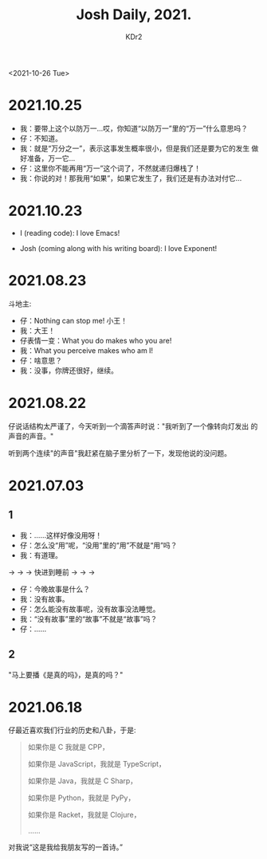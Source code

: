 # -*- mode: org; mode: auto-fill; -*-
#+TITLE: Josh Daily, 2021.
#+AUTHOR: KDr2

#+OPTIONS: num:nil

#+BEGIN: inc-file :file "common.inc.org"
#+END:
#+CALL: dynamic-header() :results raw
#+CALL: meta-keywords(kws='("KDr2" "kid" "josh" "math")) :results raw

<2021-10-26 Tue>


* 2021.10.25
  - 我：要带上这个以防万一…哎，你知道“以防万一”里的“万一”什么意思吗？
  - 仔：不知道。
  - 我：就是“万分之一”，表示这事发生概率很小，但是我们还是要为它的发生
    做好准备，万一它…
  - 仔：这里你不能再用“万一”这个词了，不然就递归爆栈了！
  - 我：你说的对！那我用“如果”，如果它发生了，我们还是有办法对付它…

* 2021.10.23
  - I (reading code): I love Emacs!
  - Josh (coming along with his writing board): I love Exponent!
    #+CALL: image[:results value](path="2021/10/josh-exponent.jpg") :results raw

* 2021.08.23
  斗地主:

  - 仔：Nothing can stop me! 小王！
  - 我：大王！
  - 仔表情一变：What you do makes who you are!
  - 我：What you perceive makes who am I!
  - 仔：啥意思？
  - 我：没事，你牌还很好，继续。

* 2021.08.22
  仔说话结构太严谨了，今天听到一个滴答声时说："我听到了一个像转向灯发出
  的声音的声音。"

  听到两个连续"的声音"我赶紧在脑子里分析了一下，发现他说的没问题。

* 2021.07.03
** 1
   - 我：……这样好像没用呀！
   - 仔：怎么没“用”呢，“没用”里的“用”不就是“用”吗？
   - 我：有道理。

   → → → 快进到睡前 → → →

   - 仔：今晚故事是什么？
   - 我：没有故事。
   - 仔：怎么能没有故事呢，没有故事没法睡觉。
   - 我：“没有故事”里的“故事”不就是“故事”吗？
   - 仔：……
** 2
   "马上要播《是真的吗》，是真的吗？"

* 2021.06.18
  仔最近喜欢我们行业的历史和八卦，于是:

  #+begin_quote
  如果你是 C 我就是 CPP，

  如果你是 JavaScript，我就是 TypeScript，

  如果你是 Java，我就是 C Sharp，

  如果你是 Python，我就是 PyPy，

  如果你是 Racket，我就是 Clojure，

  ……
  #+end_quote

  对我说“这是我给我朋友写的一首诗。”
